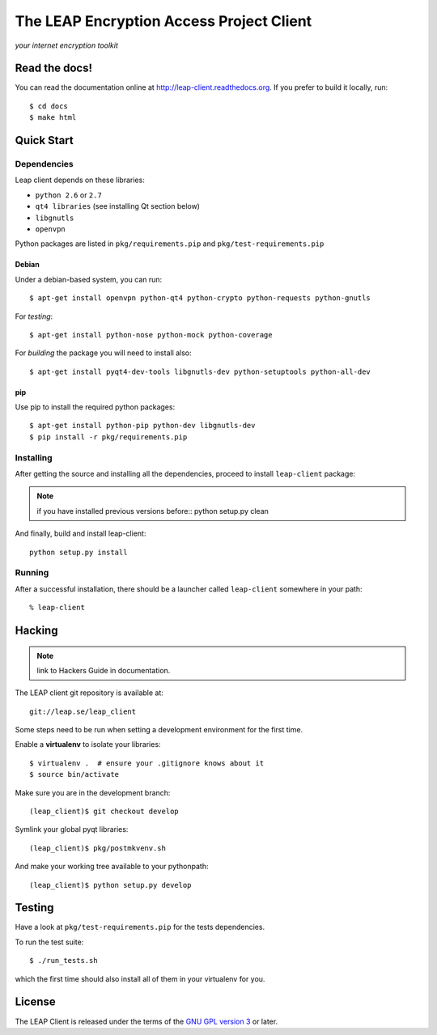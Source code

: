 =========================================
The LEAP Encryption Access Project Client
=========================================

*your internet encryption toolkit*

Read the docs!
==============

You can read the documentation online at `http://leap-client.readthedocs.org <http://http://leap-client.readthedocs.org/en/latest/>`_. If you prefer to build it locally, run::

    $ cd docs
    $ make html

Quick Start
=============

Dependencies
------------------

Leap client depends on these libraries:

* ``python 2.6`` or ``2.7``
* ``qt4 libraries`` (see installing Qt section below)
* ``libgnutls``
* ``openvpn``

Python packages are listed in ``pkg/requirements.pip`` and ``pkg/test-requirements.pip``

Debian
^^^^^^

Under a debian-based system, you can run::

  $ apt-get install openvpn python-qt4 python-crypto python-requests python-gnutls

For *testing*::

  $ apt-get install python-nose python-mock python-coverage

For *building* the package you will need to install also::

  $ apt-get install pyqt4-dev-tools libgnutls-dev python-setuptools python-all-dev


pip
^^^

Use pip to install the required python packages::

  $ apt-get install python-pip python-dev libgnutls-dev
  $ pip install -r pkg/requirements.pip


Installing
-----------

After getting the source and installing all the dependencies, proceed to install ``leap-client`` package:

.. note::
   if you have installed previous versions before::
   python setup.py clean

And finally, build and install leap-client::

  python setup.py install


Running
-------

After a successful installation, there should be a launcher called ``leap-client`` somewhere in your path::

  % leap-client


Hacking
=======

.. note::
   link to Hackers Guide in documentation.

The LEAP client git repository is available at::

  git://leap.se/leap_client 

Some steps need to be run when setting a development environment for the first time.

Enable a **virtualenv** to isolate your libraries::

  $ virtualenv .  # ensure your .gitignore knows about it
  $ source bin/activate

Make sure you are in the development branch::

  (leap_client)$ git checkout develop

Symlink your global pyqt libraries::

  (leap_client)$ pkg/postmkvenv.sh

And make your working tree available to your pythonpath::

  (leap_client)$ python setup.py develop  


Testing 
=======

Have a look at ``pkg/test-requirements.pip`` for the tests dependencies.

To run the test suite::

    $ ./run_tests.sh
    
which the first time should also install all of them in your virtualenv for you.

License
=======

.. image:: docs/user/intro/gpl.*

The LEAP Client is released under the terms of the `GNU GPL version 3`_ or later.

.. _`GNU GPL version 3`: http://www.gnu.org/licenses/gpl.txt
